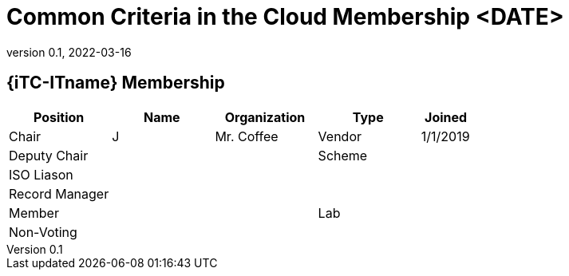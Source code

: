 = Common Criteria in the Cloud Membership <DATE>
:showtitle:
:table-caption: Table
:revnumber: 0.1
:revdate: 2022-03-16

:iTC-longname: Common Criteria in the Cloud iTC
:iTC-shortname: Cloud-iTC
:iTC-email: TBD
:iTC-website: https://ccinthecloud.github.io/
:iTC-GitHub: https://github.com/CC-in-the-Cloud/Admin

== {iTC-ITname} Membership
[cols=".^2,.^2,.^2,.^2,.^1",options="header"]
|====

|Position
|Name
|Organization
|Type
|Joined

|Chair
|J
|Mr. Coffee
|Vendor
|1/1/2019

|Deputy Chair
|
|
|Scheme
|

|ISO Liason
|
|
|
|

|Record Manager
|
|
|
|

|Member
|
|
|Lab
|

|Non-Voting
|
|
|
|


|====
